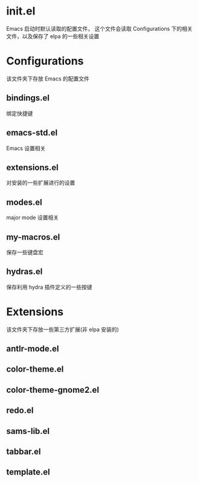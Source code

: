 * init.el
  Emacs 启动时默认读取的配置文件，
  这个文件会读取 Configurations 下的相关文件，以及保存了 elpa 的一些相关设置
* Configurations
  该文件夹下存放 Emacs 的配置文件
** bindings.el
   绑定快捷键
** emacs-std.el
   Emacs 设置相关
** extensions.el
   对安装的一些扩展进行的设置
** modes.el
   major mode 设置相关
** my-macros.el
   保存一些键盘宏
** hydras.el
   保存利用 hydra 插件定义的一些按键
* Extensions
  该文件夹下存放一些第三方扩展(非 elpa 安装的)
** antlr-mode.el         
** color-theme.el        
** color-theme-gnome2.el 
** redo.el               
** sams-lib.el           
** tabbar.el             
** template.el           
